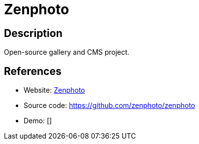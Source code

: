 = Zenphoto

:Name:          Zenphoto
:Language:      Zenphoto
:License:       GPL-2.0
:Topic:         Photo and Video Galleries
:Category:      
:Subcategory:   

// END-OF-HEADER. DO NOT MODIFY OR DELETE THIS LINE

== Description

Open-source gallery and CMS project.

== References

* Website: http://www.zenphoto.org/[Zenphoto]
* Source code: https://github.com/zenphoto/zenphoto[https://github.com/zenphoto/zenphoto]
* Demo: []
